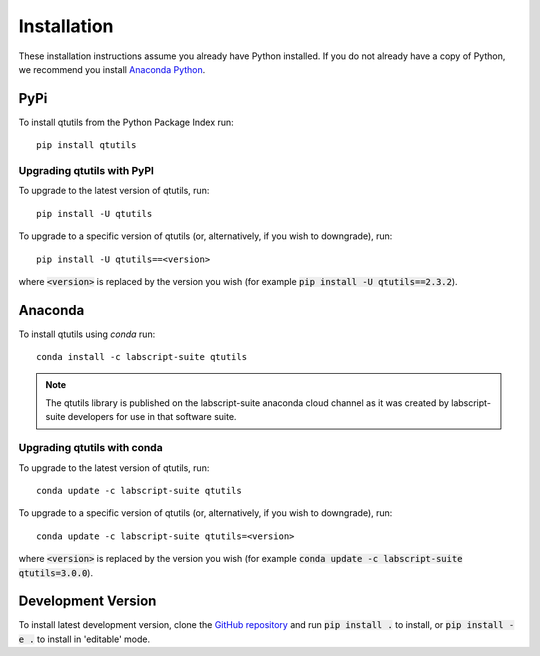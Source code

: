 ************
Installation
************
These installation instructions assume you already have Python installed. If you do not already have a copy of Python, we recommend you install `Anaconda Python`_. 

.. _`Anaconda Python`: https://www.continuum.io/downloads

====
PyPi
====
To install qtutils from the Python Package Index run::

    pip install qtutils


Upgrading qtutils with PyPI
^^^^^^^^^^^^^^^^^^^^^^^^^^^

To upgrade to the latest version of qtutils, run::

    pip install -U qtutils
    
To upgrade to a specific version of qtutils (or, alternatively, if you wish to downgrade), run::

    pip install -U qtutils==<version>
    
where :code:`<version>` is replaced by the version you wish (for example :code:`pip install -U qtutils==2.3.2`).
    
========
Anaconda
========
To install qtutils using `conda` run::

    conda install -c labscript-suite qtutils

.. note::
    The qtutils library is published on the labscript-suite anaconda cloud channel as it was created by labscript-suite developers for use in that software suite.

Upgrading qtutils with conda
^^^^^^^^^^^^^^^^^^^^^^^^^^^^

To upgrade to the latest version of qtutils, run::

    conda update -c labscript-suite qtutils
    
To upgrade to a specific version of qtutils (or, alternatively, if you wish to downgrade), run::

    conda update -c labscript-suite qtutils=<version>
    
where :code:`<version>` is replaced by the version you wish (for example :code:`conda update -c labscript-suite qtutils=3.0.0`).

===================
Development Version
===================

To install latest development version, clone the `GitHub repository`_ and run :code:`pip install .` to install, or :code:`pip install -e .` to install in 'editable' mode.

.. _`GitHub repository`: https://github.com/philipstarkey/qtutils
